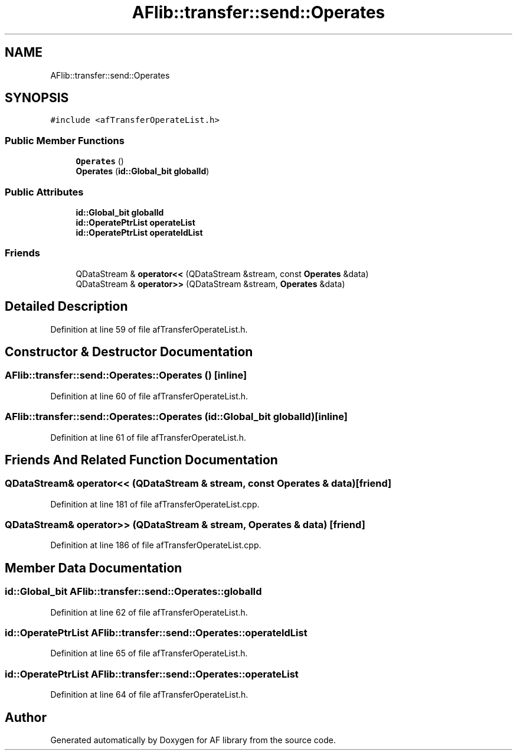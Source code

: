 .TH "AFlib::transfer::send::Operates" 3 "Fri Mar 26 2021" "AF library" \" -*- nroff -*-
.ad l
.nh
.SH NAME
AFlib::transfer::send::Operates
.SH SYNOPSIS
.br
.PP
.PP
\fC#include <afTransferOperateList\&.h>\fP
.SS "Public Member Functions"

.in +1c
.ti -1c
.RI "\fBOperates\fP ()"
.br
.ti -1c
.RI "\fBOperates\fP (\fBid::Global_bit\fP \fBglobalId\fP)"
.br
.in -1c
.SS "Public Attributes"

.in +1c
.ti -1c
.RI "\fBid::Global_bit\fP \fBglobalId\fP"
.br
.ti -1c
.RI "\fBid::OperatePtrList\fP \fBoperateList\fP"
.br
.ti -1c
.RI "\fBid::OperatePtrList\fP \fBoperateIdList\fP"
.br
.in -1c
.SS "Friends"

.in +1c
.ti -1c
.RI "QDataStream & \fBoperator<<\fP (QDataStream &stream, const \fBOperates\fP &data)"
.br
.ti -1c
.RI "QDataStream & \fBoperator>>\fP (QDataStream &stream, \fBOperates\fP &data)"
.br
.in -1c
.SH "Detailed Description"
.PP 
Definition at line 59 of file afTransferOperateList\&.h\&.
.SH "Constructor & Destructor Documentation"
.PP 
.SS "AFlib::transfer::send::Operates::Operates ()\fC [inline]\fP"

.PP
Definition at line 60 of file afTransferOperateList\&.h\&.
.SS "AFlib::transfer::send::Operates::Operates (\fBid::Global_bit\fP globalId)\fC [inline]\fP"

.PP
Definition at line 61 of file afTransferOperateList\&.h\&.
.SH "Friends And Related Function Documentation"
.PP 
.SS "QDataStream& operator<< (QDataStream & stream, const \fBOperates\fP & data)\fC [friend]\fP"

.PP
Definition at line 181 of file afTransferOperateList\&.cpp\&.
.SS "QDataStream& operator>> (QDataStream & stream, \fBOperates\fP & data)\fC [friend]\fP"

.PP
Definition at line 186 of file afTransferOperateList\&.cpp\&.
.SH "Member Data Documentation"
.PP 
.SS "\fBid::Global_bit\fP AFlib::transfer::send::Operates::globalId"

.PP
Definition at line 62 of file afTransferOperateList\&.h\&.
.SS "\fBid::OperatePtrList\fP AFlib::transfer::send::Operates::operateIdList"

.PP
Definition at line 65 of file afTransferOperateList\&.h\&.
.SS "\fBid::OperatePtrList\fP AFlib::transfer::send::Operates::operateList"

.PP
Definition at line 64 of file afTransferOperateList\&.h\&.

.SH "Author"
.PP 
Generated automatically by Doxygen for AF library from the source code\&.
